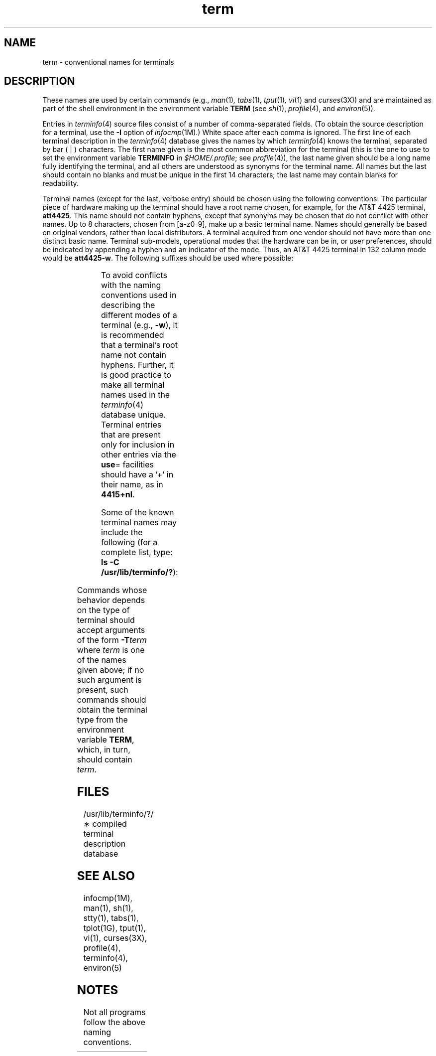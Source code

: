 '\"! tbl | mmdoc
'\"macro stdmacro
.if n .pH g5.term @(#)term	30.13 of 2/20/86
.nr X
.if \nX=0 .ds x} term 5 ""  "\&"
.if \nX=1 .ds x} term 5 ""
.if \nX=2 .ds x} term 5 "" "\&"
.if \nX=3 .ds x} term "" "" "\&"
.TH \*(x}
.SH NAME
term \- conventional names for terminals
.SH DESCRIPTION
These names are used by certain commands (e.g.,
.IR man (1) ,
.IR tabs (1) ,
.IR tput (1) ,
.IR vi (1)
and
.IR curses (3X))
and are maintained as part of the shell environment
in the environment variable
.B TERM
(see
.IR sh (1),
.IR profile (4),
and
.IR environ (5)).
.PP
Entries in
.IR terminfo (4)
source files
consist of a number of comma-separated fields.
(To obtain the source description for a terminal,
use the
.B \-I
option of
.IR infocmp (1M).)
White space after each comma is ignored.
The first line of each terminal description
in the
.IR terminfo (4)
database gives the
names by which
.IR terminfo (4)
knows the terminal,
separated by bar ( | ) characters.
The first name given is the most common abbreviation for the terminal
(this is the one to use to set the environment
variable
.B TERMINFO
in
.IR $HOME/.profile ;
see \f2profile\f1(4)),
the last name given should be a long name fully identifying the terminal,
and all others are understood as synonyms for the terminal name.
All names but the last should contain no blanks
and must be unique in the first 14 characters;
the last name may contain blanks for readability.
.P
Terminal names
(except for the last, verbose entry)
should be chosen using the following conventions.
The particular piece of hardware making up the terminal should
have a root name chosen, for example,
for the AT&T 4425 terminal, \f3att4425\f1.
This name should not contain hyphens, except that synonyms may
be chosen that do not conflict with other names.
Up to 8 characters, chosen from [a\-z0\-9],
make up a basic terminal name.
Names should generally be based on original vendors,
rather than local distributors.
A terminal acquired from one vendor should not have more than
one distinct basic name.
Terminal sub-models, operational modes that the hardware can be in, or user
preferences, should be indicated by appending a hyphen and an indicator of
the mode.
Thus, an AT&T 4425 terminal in 132 column mode would be \f3att4425\-w\f1.
The following suffixes should be used where possible:
.PP
.columns 2 4 2
.TS
l c l
l l l.
\f3Suffix\f1	\f3Meaning\f1	\f3Example\f1
\f3\-w\f1	Wide mode (more than 80 columns)	att4425\-w
\f3\-am\f1	With auto. margins (usually default)	vt100\-am
\f3\-nam\f1	Without automatic margins	vt100\-nam
\-n	Number of lines on the screen	aaa\-60
\f3\-na\f1	No arrow keys (leave them in local)	c100\-na
\-n\f3p\f1	Number of pages of memory	c100\-4p
\f3\-rv\f1	Reverse video	att4415\-rv
.TE
.P
To avoid conflicts with the naming conventions used in
describing the different modes of a terminal (e.g.,
\f3\-w\f1), it is recommended that a terminal's
root name not contain hyphens.
Further, it is good practice to make all terminal
names used in the \f2terminfo\f1(4) database unique.
Terminal entries that are present only for
inclusion in other entries via the
\f3use\f1= facilities should have a '+' in their name,
as in
.BR 4415+nl .
.PP
Some of the known terminal names may include the following
(for a complete list, type:
.BR "ls -C /usr/lib/terminfo/?" ):
.PP
.columns 3 5
.TS
l l.
2621,hp2621	Hewlett-Packard 2621 series
2631	Hewlett-Packard 2631 line printer
2631\-c	Hewlett-Packard 2631
	line printer - compressed mode
2631\-e	Hewlett-Packard 2631
	line printer - expanded mode
2640,hp2640	Hewlett-Packard 2640 series
2645,hp2645	Hewlett-Packard 2645 series
3270	IBM Model 3270
33,tty33	AT&T Teletype Model 33 KSR
35,tty35	AT&T Teletype Model 35 KSR
37,tty37	AT&T Teletype Model 37 KSR
4000a	Trendata 4000a
4014,tek4014	TEKTRONIX 4014
40,tty40	AT&T Teletype Dataspeed 40/2
43,tty43	AT&T Teletype Model 43 KSR
4410,5410	AT&T 4410/5410 terminal
	in 80-column mode - version 2
4410\-nfk,5410\-nfk	AT&T 4410/5410
	without function keys - version 1
4410\-nsl,5410\-nsl	AT&T 4410/5410 without pln defined
4410\-w,5410\-w	AT&T 4410/5410 in 132-column mode
4410v1,5410v1	AT&T 4410/5410 terminal
	in 80-column mode - version 1
4410v1\-w,5410v1\-w	AT&T 4410/5410 terminal
	in 132-column mode - version 1
4415,5420	AT&T 4415/5420 in 80-column mode
4415\-nl,5420\-nl	AT&T 4415/5420 without changing labels
4415\-rv,5420\-rv	AT&T 4415/5420 80 columns in reverse video
4415\-rv\-nl,5420\-rv\-nl	AT&T 4415/5420 reverse video
	without changing labels
4415\-w,5420\-w	AT&T 4415/5420 in 132-column mode
4415\-w\-nl,5420\-w\-nl	AT&T 4415/5420 in 132-column mode
	without changing labels
4415\-w\-rv,5420\-w\-rv	AT&T 4415/5420 132 columns in reverse video
4415\-w\-rv\-nl,5420\-w\-rv\-nl	AT&T 4415/5420 132 columns reverse video
	without changing labels
4418,5418	AT&T 5418 in 80-column mode
4418\-w,5418\-w	AT&T 5418 in 132-column mode
4420	AT&T Teletype Model 4420
4424	AT&T Teletype Model 4424
4424-2	AT&T Teletype Model 4424
	in display function group ii
4425,5425	AT&T 4425/5425
4425\-fk,5425\-fk	AT&T 4425/5425 without function keys
4425\-nl,5425\-nl	AT&T 4425/5425 without changing labels
	in 80-column mode
4425\-w,5425\-w	AT&T 4425/5425 in 132-column mode
4425\-w\-fk,5425\-w\-fk	AT&T 4425/5425 without function keys
	in 132-column mode
4425\-nl\-w,5425\-nl\-w	AT&T 4425/5425 without changing labels
	in 132-column mode
4426	AT&T Teletype Model 4426S
450	DASI 450 (same as Diablo 1620)
450\-12	DASI 450 in 12-pitch mode
500,att500	AT&T-IS 500 terminal
510,510a	AT&T 510/510a in 80-column mode
513bct,att513	AT&T 513 bct terminal
5320	AT&T 5320 hardcopy terminal
5420_2	AT&T 5420 model 2 in 80-column mode
5420_2\-w	AT&T 5420 model 2 in 132-column mode
5620,dmd	AT&T 5620 terminal 88 columns
5620\-24,dmd\-24	AT&T Teletype Model DMD 5620 in a 24x80 layer
5620\-34,dmd\-34	AT&T Teletype Model DMD 5620 in a 34x80 layer
610,610bct	AT&T 610 bct terminal in 80-column mode
610\-w,610bct\-w	AT&T 610 bct terminal in 132-column mode
7300,pc7300,unix_pc	AT&T UNIX PC Model 7300
735,ti	Texas Instruments TI35 and TI25
745	Texas Instruments TI45
dumb	generic name for terminals that lack reverse
	line-feed and other special escape sequences
hp	Hewlett-Packard (same as 2645)
iris\-ansi	SGI \f2wsh\f1(1) ANSI emulator (40 lines)
iris\-ansi\-24	SGI \f2wsh\f1(1) ANSI emulator (24 lines)
iris\-ansi\-66	SGI \f2wsh\f1(1) ANSI emulator (66 lines)
iris\-ansi\-net	SGI remote login from \f2wsh\f1(1) window
lp	generic name for a line printer
pt505	AT&T Personal Terminal 505 (22 lines)
pt505\-24	AT&T Personal Terminal 505 (24-line mode)
rwsiris	SGI remote login from visual 50 emulator
sync	generic name for synchronous Teletype Model
	4540-compatible terminals
wsiris	SGI visual 50 terminal emulator
.TE
.PP
Commands whose behavior depends on the type of terminal
should accept arguments of the form
.BI \-T term
where
.I term
is one of the names given above;
if no such argument is present,
such commands should
obtain the terminal type from
the environment variable
.BR TERM ,
which, in turn, should contain
.IR term .
.SH FILES
.nf
/usr/lib/terminfo/?/\(** compiled terminal description database
.fi
.SH SEE ALSO
infocmp(1M),
man(1),
sh(1),
stty(1),
tabs(1),
tplot(1G),
tput(1),
vi(1),
curses(3X),
profile(4),
terminfo(4),
environ(5)
.SH NOTES
Not all programs follow the above naming conventions.
.\"	@(#)term.5	6.2 of 9/6/83
